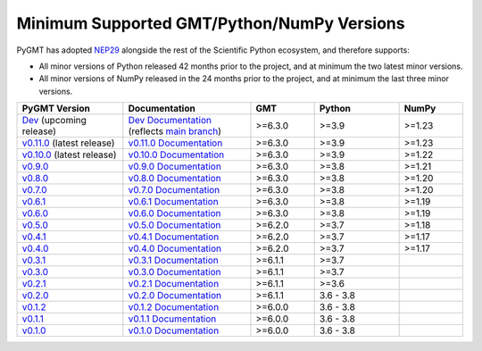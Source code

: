 Minimum Supported GMT/Python/NumPy Versions
-------------------------------------------

PyGMT has adopted `NEP29 <https://numpy.org/neps/nep-0029-deprecation_policy>`__
alongside the rest of the Scientific Python ecosystem, and therefore supports:

* All minor versions of Python released 42 months prior to the project, and at minimum
  the two latest minor versions.
* All minor versions of NumPy released in the 24 months prior to the project, and at
  minimum the last three minor versions.

.. list-table::
    :widths: 25 30 15 20 15
    :header-rows: 1

    * - PyGMT Version
      - Documentation
      - GMT
      - Python
      - NumPy
    * - `Dev <https://github.com/GenericMappingTools/pygmt/milestones>`_ (upcoming release)
      - `Dev Documentation <https://www.pygmt.org/dev>`_ (reflects `main branch <https://github.com/GenericMappingTools/pygmt>`_)
      - >=6.3.0
      - >=3.9
      - >=1.23
    * - `v0.11.0 <https://github.com/GenericMappingTools/pygmt/releases/tag/v0.11.0>`_ (latest release)
      - `v0.11.0 Documentation <https://www.pygmt.org/v0.11.0>`_
      - >=6.3.0
      - >=3.9
      - >=1.23
    * - `v0.10.0 <https://github.com/GenericMappingTools/pygmt/releases/tag/v0.10.0>`_ (latest release)
      - `v0.10.0 Documentation <https://www.pygmt.org/v0.10.0>`_
      - >=6.3.0
      - >=3.9
      - >=1.22
    * - `v0.9.0 <https://github.com/GenericMappingTools/pygmt/releases/tag/v0.9.0>`_
      - `v0.9.0 Documentation <https://www.pygmt.org/v0.9.0>`_
      - >=6.3.0
      - >=3.8
      - >=1.21
    * - `v0.8.0 <https://github.com/GenericMappingTools/pygmt/releases/tag/v0.8.0>`_
      - `v0.8.0 Documentation <https://www.pygmt.org/v0.8.0>`_
      - >=6.3.0
      - >=3.8
      - >=1.20
    * - `v0.7.0 <https://github.com/GenericMappingTools/pygmt/releases/tag/v0.7.0>`_
      - `v0.7.0 Documentation <https://www.pygmt.org/v0.7.0>`_
      - >=6.3.0
      - >=3.8
      - >=1.20
    * - `v0.6.1 <https://github.com/GenericMappingTools/pygmt/releases/tag/v0.6.1>`_
      - `v0.6.1 Documentation <https://www.pygmt.org/v0.6.1>`_
      - >=6.3.0
      - >=3.8
      - >=1.19
    * - `v0.6.0 <https://github.com/GenericMappingTools/pygmt/releases/tag/v0.6.0>`_
      - `v0.6.0 Documentation <https://www.pygmt.org/v0.6.0>`_
      - >=6.3.0
      - >=3.8
      - >=1.19
    * - `v0.5.0 <https://github.com/GenericMappingTools/pygmt/releases/tag/v0.5.0>`_
      - `v0.5.0 Documentation <https://www.pygmt.org/v0.5.0>`_
      - >=6.2.0
      - >=3.7
      - >=1.18
    * - `v0.4.1 <https://github.com/GenericMappingTools/pygmt/releases/tag/v0.4.1>`_
      - `v0.4.1 Documentation <https://www.pygmt.org/v0.4.1>`_
      - >=6.2.0
      - >=3.7
      - >=1.17
    * - `v0.4.0 <https://github.com/GenericMappingTools/pygmt/releases/tag/v0.4.0>`_
      - `v0.4.0 Documentation <https://www.pygmt.org/v0.4.0>`_
      - >=6.2.0
      - >=3.7
      - >=1.17
    * - `v0.3.1 <https://github.com/GenericMappingTools/pygmt/releases/tag/v0.3.1>`_
      - `v0.3.1 Documentation <https://www.pygmt.org/v0.3.1>`_
      - >=6.1.1
      - >=3.7
      -
    * - `v0.3.0 <https://github.com/GenericMappingTools/pygmt/releases/tag/v0.3.0>`_
      - `v0.3.0 Documentation <https://www.pygmt.org/v0.3.0>`_
      - >=6.1.1
      - >=3.7
      -
    * - `v0.2.1 <https://github.com/GenericMappingTools/pygmt/releases/tag/v0.2.1>`_
      - `v0.2.1 Documentation <https://www.pygmt.org/v0.2.1>`_
      - >=6.1.1
      - >=3.6
      -
    * - `v0.2.0 <https://github.com/GenericMappingTools/pygmt/releases/tag/v0.2.0>`_
      - `v0.2.0 Documentation <https://www.pygmt.org/v0.2.0>`_
      - >=6.1.1
      - 3.6 - 3.8
      -
    * - `v0.1.2 <https://github.com/GenericMappingTools/pygmt/releases/tag/v0.1.2>`_
      - `v0.1.2 Documentation <https://www.pygmt.org/v0.1.2>`_
      - >=6.0.0
      - 3.6 - 3.8
      -
    * - `v0.1.1 <https://github.com/GenericMappingTools/pygmt/releases/tag/v0.1.1>`_
      - `v0.1.1 Documentation <https://www.pygmt.org/v0.1.1>`_
      - >=6.0.0
      - 3.6 - 3.8
      -
    * - `v0.1.0 <https://github.com/GenericMappingTools/pygmt/releases/tag/v0.1.0>`_
      - `v0.1.0 Documentation <https://www.pygmt.org/v0.1.0>`_
      - >=6.0.0
      - 3.6 - 3.8
      -
